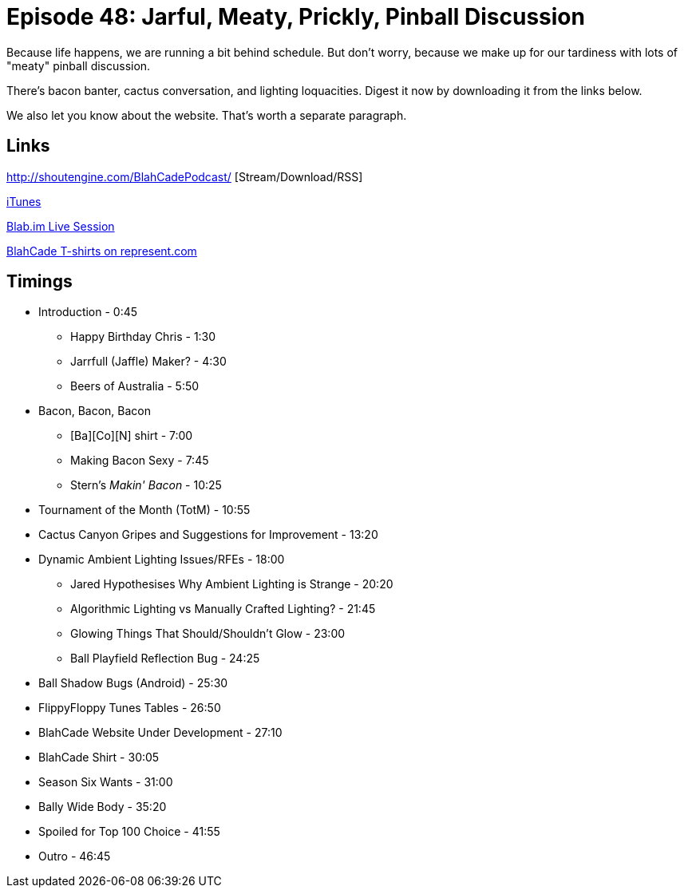 = Episode 48: Jarful, Meaty, Prickly, Pinball Discussion
:hp-tags: TotM, TotW, Snacks, Bacon, Cactus
:hp-image: logo.png

Because life happens, we are running a bit behind schedule.
But don't worry, because we make up for our tardiness with lots of "meaty" pinball discussion.

There's bacon banter, cactus conversation, and lighting loquacities.
Digest it now by downloading it from the links below.

We also let you know about the website. That's worth a separate paragraph.

== Links

http://shoutengine.com/BlahCadePodcast/    [Stream/Download/RSS]

https://itunes.apple.com/us/podcast/blahcade-podcast/id1039748922?mt=2[iTunes]

https://blab.im/BlahCade[Blab.im Live Session]

https://represent.com/blahcade-shirt[BlahCade T-shirts on represent.com]

== Timings

* Introduction - 0:45
** Happy Birthday Chris - 1:30
** Jarrfull (Jaffle) Maker? - 4:30
** Beers of Australia - 5:50
* Bacon, Bacon, Bacon
** [Ba][Co][N] shirt - 7:00
** Making Bacon Sexy - 7:45
** Stern's _Makin' Bacon_ - 10:25
* Tournament of the Month (TotM) - 10:55
* Cactus Canyon Gripes and Suggestions for Improvement - 13:20
* Dynamic Ambient Lighting Issues/RFEs - 18:00
** Jared Hypothesises Why Ambient Lighting is Strange - 20:20
** Algorithmic Lighting vs Manually Crafted Lighting? - 21:45
** Glowing Things That Should/Shouldn't Glow - 23:00
** Ball Playfield Reflection Bug - 24:25
* Ball Shadow Bugs (Android) - 25:30
* FlippyFloppy Tunes Tables - 26:50
* BlahCade Website Under Development - 27:10
* BlahCade Shirt - 30:05
* Season Six Wants - 31:00
* Bally Wide Body - 35:20
* Spoiled for Top 100 Choice - 41:55
* Outro - 46:45
